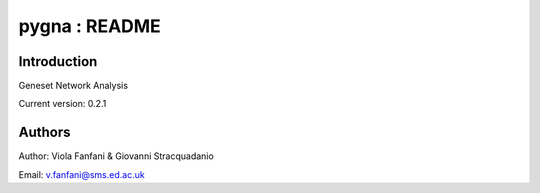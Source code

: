 pygna : README
======================================

Introduction
------------
Geneset Network Analysis

Current version: 0.2.1

Authors
-------
Author: Viola Fanfani & Giovanni Stracquadanio

Email: v.fanfani@sms.ed.ac.uk

